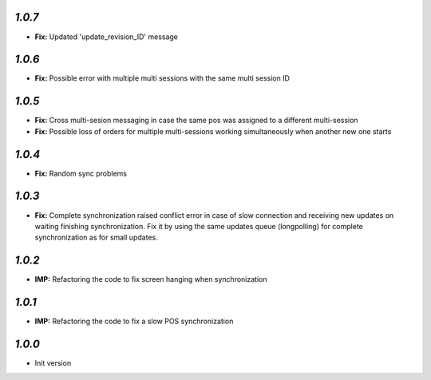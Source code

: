`1.0.7`
-------
- **Fix:** Updated 'update_revision_ID' message

`1.0.6`
-------
- **Fix:** Possible error with multiple multi sessions with the same multi session ID

`1.0.5`
-------
- **Fix:** Cross multi-sesion messaging in case the same pos was assigned to a different multi-session
- **Fix:** Possible loss of orders for multiple multi-sessions working simultaneously when another new one starts

`1.0.4`
-------
- **Fix:** Random sync problems

`1.0.3`
-------
- **Fix:** Complete synchronization raised conflict error in case of slow connection and receiving new updates on waiting finishing synchronization. Fix it by using the same updates queue (longpolling) for complete synchronization as for small updates.

`1.0.2`
-------
- **IMP:** Refactoring the code to fix screen hanging when synchronization

`1.0.1`
-------
- **IMP:** Refactoring the code to fix a slow POS synchronization

`1.0.0`
-------

- Init version
